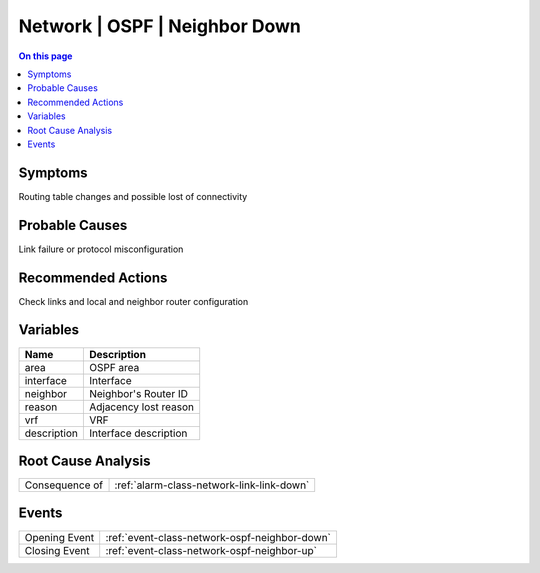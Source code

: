 .. _alarm-class-network-ospf-neighbor-down:

==============================
Network | OSPF | Neighbor Down
==============================
.. contents:: On this page
    :local:
    :backlinks: none
    :depth: 1
    :class: singlecol

Symptoms
--------
Routing table changes and possible lost of connectivity

Probable Causes
---------------
Link failure or protocol misconfiguration

Recommended Actions
-------------------
Check links and local and neighbor router configuration

Variables
----------
==================== ==================================================
Name                 Description
==================== ==================================================
area                 OSPF area
interface            Interface
neighbor             Neighbor's Router ID
reason               Adjacency lost reason
vrf                  VRF
description          Interface description
==================== ==================================================

Root Cause Analysis
-------------------
============== ======================================================================
Consequence of :ref:`alarm-class-network-link-link-down`
============== ======================================================================

Events
------
============= ======================================================================
Opening Event :ref:`event-class-network-ospf-neighbor-down`
Closing Event :ref:`event-class-network-ospf-neighbor-up`
============= ======================================================================

